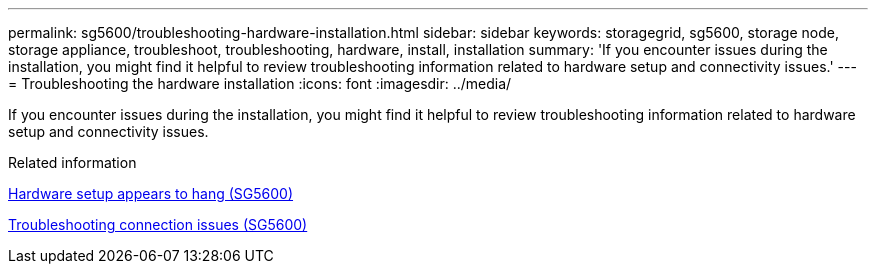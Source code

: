 ---
permalink: sg5600/troubleshooting-hardware-installation.html
sidebar: sidebar
keywords: storagegrid, sg5600, storage node, storage appliance, troubleshoot, troubleshooting, hardware, install, installation 
summary: 'If you encounter issues during the installation, you might find it helpful to review troubleshooting information related to hardware setup and connectivity issues.'
---
= Troubleshooting the hardware installation
:icons: font
:imagesdir: ../media/

[.lead]
If you encounter issues during the installation, you might find it helpful to review troubleshooting information related to hardware setup and connectivity issues.

.Related information

xref:hardware-setup-progress-appears-to-hang.adoc[Hardware setup appears to hang (SG5600)]

xref:troubleshooting-connection-issues.adoc[Troubleshooting connection issues (SG5600)]

